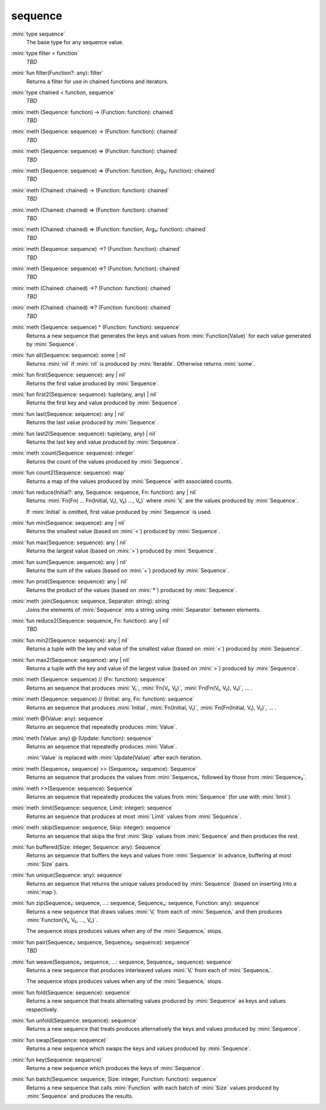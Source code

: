 sequence
========

:mini:`type sequence`
   The base type for any sequence value.


:mini:`type filter < function`
   *TBD*

:mini:`fun filter(Function?: any): filter`
   Returns a filter for use in chained functions and iterators.


:mini:`type chained < function, sequence`
   *TBD*

:mini:`meth (Sequence: function) -> (Function: function): chained`
   *TBD*

:mini:`meth (Sequence: sequence) -> (Function: function): chained`
   *TBD*

:mini:`meth (Sequence: sequence) => (Function: function): chained`
   *TBD*

:mini:`meth (Sequence: sequence) => (Function: function, Arg₃: function): chained`
   *TBD*

:mini:`meth (Chained: chained) -> (Function: function): chained`
   *TBD*

:mini:`meth (Chained: chained) => (Function: function): chained`
   *TBD*

:mini:`meth (Chained: chained) => (Function: function, Arg₃: function): chained`
   *TBD*

:mini:`meth (Sequence: sequence) ->? (Function: function): chained`
   *TBD*

:mini:`meth (Sequence: sequence) =>? (Function: function): chained`
   *TBD*

:mini:`meth (Chained: chained) ->? (Function: function): chained`
   *TBD*

:mini:`meth (Chained: chained) =>? (Function: function): chained`
   *TBD*

:mini:`meth (Sequence: sequence) ^ (Function: function): sequence`
   Returns a new sequence that generates the keys and values from :mini:`Function(Value)` for each value generated by :mini:`Sequence`.


:mini:`fun all(Sequence: sequence): some | nil`
   Returns :mini:`nil` if :mini:`nil` is produced by :mini:`Iterable`. Otherwise returns :mini:`some`.


:mini:`fun first(Sequence: sequence): any | nil`
   Returns the first value produced by :mini:`Sequence`.


:mini:`fun first2(Sequence: sequence): tuple(any, any) | nil`
   Returns the first key and value produced by :mini:`Sequence`.


:mini:`fun last(Sequence: sequence): any | nil`
   Returns the last value produced by :mini:`Sequence`.


:mini:`fun last2(Sequence: sequence): tuple(any, any) | nil`
   Returns the last key and value produced by :mini:`Sequence`.


:mini:`meth :count(Sequence: sequence): integer`
   Returns the count of the values produced by :mini:`Sequence`.


:mini:`fun count2(Sequence: sequence): map`
   Returns a map of the values produced by :mini:`Sequence` with associated counts.


:mini:`fun reduce(Initial?: any, Sequence: sequence, Fn: function): any | nil`
   Returns :mini:`Fn(Fn( ... Fn(Initial, V₁), V₂) ..., Vₙ)` where :mini:`Vᵢ` are the values produced by :mini:`Sequence`.

   If :mini:`Initial` is omitted, first value produced by :mini:`Sequence` is used.


:mini:`fun min(Sequence: sequence): any | nil`
   Returns the smallest value (based on :mini:`<`) produced by :mini:`Sequence`.


:mini:`fun max(Sequence: sequence): any | nil`
   Returns the largest value (based on :mini:`>`) produced by :mini:`Sequence`.


:mini:`fun sum(Sequence: sequence): any | nil`
   Returns the sum of the values (based on :mini:`+`) produced by :mini:`Sequence`.


:mini:`fun prod(Sequence: sequence): any | nil`
   Returns the product of the values (based on :mini:`*`) produced by :mini:`Sequence`.


:mini:`meth :join(Sequence: sequence, Separator: string): string`
   Joins the elements of :mini:`Sequence` into a string using :mini:`Separator` between elements.


:mini:`fun reduce2(Sequence: sequence, Fn: function): any | nil`
   *TBD*

:mini:`fun min2(Sequence: sequence): any | nil`
   Returns a tuple with the key and value of the smallest value (based on :mini:`<`) produced by :mini:`Sequence`.


:mini:`fun max2(Sequence: sequence): any | nil`
   Returns a tuple with the key and value of the largest value (based on :mini:`>`) produced by :mini:`Sequence`.


:mini:`meth (Sequence: sequence) // (Fn: function): sequence`
   Returns an sequence that produces :mini:`V₁`, :mini:`Fn(V₁, V₂)`, :mini:`Fn(Fn(V₁, V₂), V₃)`, ... .


:mini:`meth (Sequence: sequence) // (Initial: any, Fn: function): sequence`
   Returns an sequence that produces :mini:`Initial`, :mini:`Fn(Initial, V₁)`, :mini:`Fn(Fn(Initial, V₁), V₂)`, ... .


:mini:`meth @(Value: any): sequence`
   Returns an sequence that repeatedly produces :mini:`Value`.


:mini:`meth (Value: any) @ (Update: function): sequence`
   Returns an sequence that repeatedly produces :mini:`Value`.

   :mini:`Value` is replaced with :mini:`Update(Value)` after each iteration.


:mini:`meth (Sequence₁: sequence) >> (Sequence₂: sequence): Sequence`
   Returns an sequence that produces the values from :mini:`Sequence₁` followed by those from :mini:`Sequence₂`.


:mini:`meth >>(Sequence: sequence): Sequence`
   Returns an sequence that repeatedly produces the values from :mini:`Sequence` (for use with :mini:`limit`).


:mini:`meth :limit(Sequence: sequence, Limit: integer): sequence`
   Returns an sequence that produces at most :mini:`Limit` values from :mini:`Sequence`.


:mini:`meth :skip(Sequence: sequence, Skip: integer): sequence`
   Returns an sequence that skips the first :mini:`Skip` values from :mini:`Sequence` and then produces the rest.


:mini:`fun buffered(Size: integer, Sequence: any): Sequence`
   Returns an sequence that buffers the keys and values from :mini:`Sequence` in advance, buffering at most :mini:`Size` pairs.


:mini:`fun unique(Sequence: any): sequence`
   Returns an sequence that returns the unique values produced by :mini:`Sequence` (based on inserting into a :mini:`map`).


:mini:`fun zip(Sequence₁: sequence, ...: sequence, Sequenceₙ: sequence, Function: any): sequence`
   Returns a new sequence that draws values :mini:`Vᵢ` from each of :mini:`Sequenceᵢ` and then produces :mini:`Functon(V₁, V₂, ..., Vₙ)`.

   The sequence stops produces values when any of the :mini:`Sequenceᵢ` stops.


:mini:`fun pair(Sequence₁: sequence, Sequence₂: sequence): sequence`
   *TBD*

:mini:`fun weave(Sequence₁: sequence, ...: sequence, Sequenceₙ: sequence): sequence`
   Returns a new sequence that produces interleaved values :mini:`Vᵢ` from each of :mini:`Sequenceᵢ`.

   The sequence stops produces values when any of the :mini:`Sequenceᵢ` stops.


:mini:`fun fold(Sequence: sequence): sequence`
   Returns a new sequence that treats alternating values produced by :mini:`Sequence` as keys and values respectively.


:mini:`fun unfold(Sequence: sequence): sequence`
   Returns a new sequence that treats produces alternatively the keys and values produced by :mini:`Sequence`.


:mini:`fun swap(Sequence: sequence)`
   Returns a new sequence which swaps the keys and values produced by :mini:`Sequence`.


:mini:`fun key(Sequence: sequence)`
   Returns a new sequence which produces the keys of :mini:`Sequence`.


:mini:`fun batch(Sequence: sequence, Size: integer, Function: function): sequence`
   Returns a new sequence that calls :mini:`Function` with each batch of :mini:`Size` values produced by :mini:`Sequence` and produces the results.



